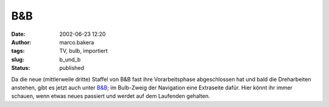 B&B 
===
:date: 2002-06-23 12:20
:author: marco.bakera
:tags: TV, bulb, importiert
:slug: b_und_b
:status: published

 
..
 .. rubric:: B&B 
 :name: bb 
 
 .. |image19| 

Da die neue (mittlerweile dritte) Staffel von B&B fast ihre
Vorarbeitsphase abgeschlossen hat und bald die Dreharbeiten
anstehen, gibt es jetzt auch unter `B&B; <h
ttps://web.archive.org/web/20041107070549/http://home.arcor.de/pintman/film/bu
ndb.htm>`__ im Bulb-Zweig der Navigation eine Extraseite dafür. Hier könnt
ihr immer schauen, wenn etwas neues passiert und werdet auf dem
Laufenden gehalten.

.. Bilder fehlen
 .. |image19| image:: /web/20041107070549im_/http://members.ping.de:80/~pintman/pix/news_mutterkind-schild.gif
 :width: 64px
 :height: 64px
